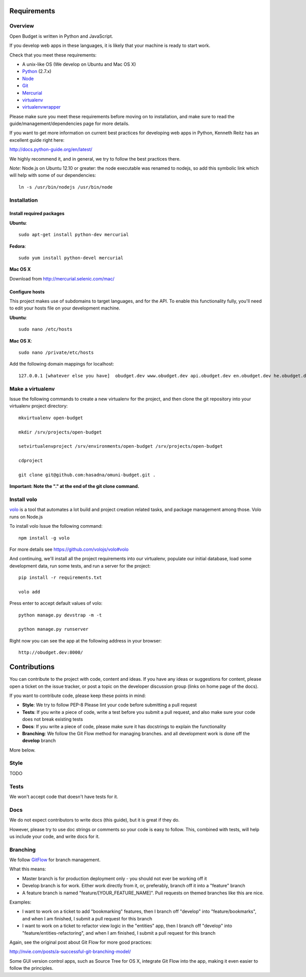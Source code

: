 Requirements
============

Overview
--------

Open Budget is written in Python and JavaScript.

If you develop web apps in these languages, it is likely that your machine is ready to start work.

Check that you meet these requirements:

* A unix-like OS (We develop on Ubuntu and Mac OS X)
* `Python <http://python.org/>`_ (2.7.x)
* `Node <http://nodejs.org/>`_
* `Git <http://git-scm.com/>`_
* `Mercurial <http://mercurial.selenic.com/>`_
* `virtualenv <http://virtualenvwrapper.readthedocs.org/en/latest/>`_
* `virtualenvwrapper <http://virtualenvwrapper.readthedocs.org/en/latest/>`_

Please make sure you meet these requirements before moving on to installation, and make sure to read the guide/management/dependencies page for more details.

If you want to get more information on current best practices for developing web apps in Python, Kenneth Reitz has an excellent guide right here:

http://docs.python-guide.org/en/latest/

We highly recommend it, and in general, we try to follow the best practices there.

*Note*: Node.js on Ubuntu 12.10 or greater: the node executable was renamed to nodejs, so add this symbolic link which will help with some of our dependencies::

    ln -s /usr/bin/nodejs /usr/bin/node

Installation
------------

Install required packages
~~~~~~~~~~~~~~~~~~~~~~~~~

**Ubuntu**::

    sudo apt-get install python-dev mercurial

**Fedora**::

    sudo yum install python-devel mercurial

**Mac OS X**

Download from http://mercurial.selenic.com/mac/

Configure hosts
~~~~~~~~~~~~~~~

This project makes use of subdomains to target languages, and for the API. To enable this functionality fully, you'll need to edit your hosts file on your development machine.

**Ubuntu**::

    sudo nano /etc/hosts

**Mac OS X**::

    sudo nano /private/etc/hosts

Add the following domain mappings for localhost::

    127.0.0.1 [whatever else you have]  obudget.dev www.obudget.dev api.obudget.dev en.obudget.dev he.obudget.dev ar.obudget.dev ru.obudget.dev


Make a virtualenv
-----------------

Issue the following commands to create a new virtualenv for the project, and then clone the git repository into your virtualenv project directory::

    mkvirtualenv open-budget

    mkdir /srv/projects/open-budget

    setvirtualenvproject /srv/environments/open-budget /srv/projects/open-budget

    cdproject

    git clone git@github.com:hasadna/omuni-budget.git .

**Important: Note the "." at the end of the git clone command.**

Install volo
------------

`volo <http://volojs.org/>`_ is a tool that automates a lot build and project creation related tasks,
and package management among those. Volo runs on Node.js

To install volo Issue the following command::

    npm install -g volo

For more details see `<https://github.com/volojs/volo#volo>`_

And continuing, we'll install all the project requirements into our virtualenv, populate our initial database, load some development data, run some tests, and run a server for the project::

    pip install -r requirements.txt

    volo add
    
Press enter to accept default values of volo::
    
    python manage.py devstrap -m -t

    python manage.py runserver

Right now you can see the app at the following address in your browser::

    http://obudget.dev:8000/


Contributions
=============

You can contribute to the project with code, content and ideas. If you have any ideas or suggestions for content, please open a ticket on the issue tracker, or post a topic on the developer discussion group (links on home page of the docs).

If you want to contribute code, please keep these points in mind:

* **Style**: We try to follow PEP-8 Please lint your code before submitting a pull request
* **Tests**: If you write a piece of code, write a test before you submit a pull request, and also make sure your code does not break existing tests
* **Docs**: If you write a piece of code, please make sure it has docstrings to explain the functionality
* **Branching**: We follow the Git Flow method for managing branches. and all development work is done off the **develop** branch

More below.

Style
-----

TODO

Tests
-----

We won't accept code that doesn't have tests for it.

Docs
----

We do not expect contributors to write docs (this guide), but it is great if they do.

However, please try to use doc strings or comments so your code is easy to follow. This, combined with tests, will help us include your code, and write docs for it.

Branching
---------

We follow GitFlow_ for branch management.

.. _GitFlow: http://nvie.com/posts/a-successful-git-branching-model/

What this means:

* Master branch is for production deployment only - you should not ever be working off it
* Develop branch is for work. Either work directly from it, or, preferably, branch off it into a "feature" branch
* A feature branch is named "feature/[YOUR_FEATURE_NAME]". Pull requests on themed branches like this are nice.

Examples:

* I want to work on a ticket to add "bookmarking" features, then I branch off "develop" into "feature/bookmarks", and when I am finished, I submit a pull request for this branch

* I want to work on a ticket to refactor view logic in the "entities" app, then I branch off "develop" into "feature/entities-refactoring", and when I am finished, I submit a pull request for this branch

Again, see the original post about Git Flow for more good practices:

http://nvie.com/posts/a-successful-git-branching-model/

Some GUI version control apps, such as Source Tree for OS X, integrate Git Flow into the app, making it even easier to follow the principles.
